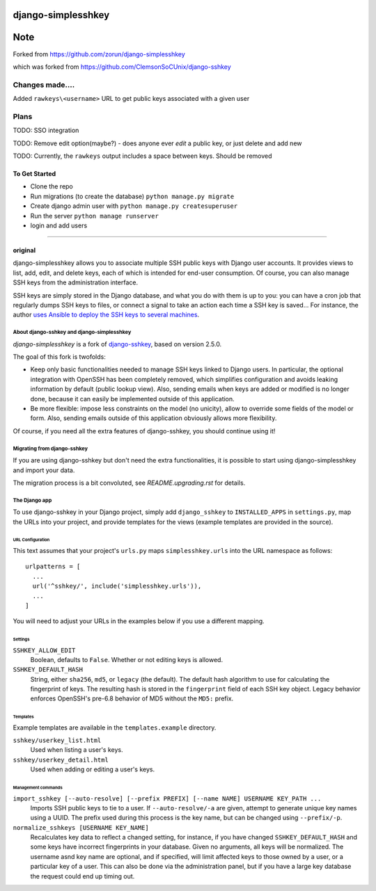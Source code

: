 ===================
django-simplesshkey
===================
====
Note
====
Forked from https://github.com/zorun/django-simplesshkey

which was forked from https://github.com/ClemsonSoCUnix/django-sshkey

^^^^^^^^^^^^^^^^
Changes made....
^^^^^^^^^^^^^^^^

Added ``rawkeys\<username>`` URL to get public keys associated with a given user

^^^^^
Plans
^^^^^
TODO: SSO integration

TODO: Remove edit option(maybe?) - does anyone ever *edit* a public key, or just delete and add new

TODO: Currently, the ``rawkeys`` output includes a space between keys.  Should be removed


--------------
To Get Started
--------------
- Clone the repo
- Run migrations (to create the database) ``python manage.py migrate``
- Create django admin user with ``python manage.py createsuperuser``
- Run the server ``python manage runserver``
- login and add users

-------------------------------------------------

--------
original
--------
django-simplesshkey allows you to associate multiple SSH public keys with Django
user accounts.  It provides views to list, add, edit, and delete keys, each of
which is intended for end-user consumption.  Of course, you can also manage SSH keys
from the administration interface.

SSH keys are simply stored in the Django database, and what you do with them is
up to you: you can have a cron job that regularly dumps SSH keys to files, or
connect a signal to take an action each time a SSH key is saved...
For instance, the author `uses Ansible to deploy the SSH keys to several machines
<https://framagit.org/compile-farm/gccfarm>`_.


About django-sshkey and django-simplesshkey
===========================================

`django-simplesshkey` is a fork of django-sshkey_, based on version 2.5.0.

The goal of this fork is twofolds:

* Keep only basic functionalities needed to manage SSH keys linked to Django
  users.  In particular, the optional integration with OpenSSH has been
  completely removed, which simplifies configuration and avoids leaking
  information by default (public lookup view).  Also, sending emails when
  keys are added or modified is no longer done, because it can easily be
  implemented outside of this application.

* Be more flexible: impose less constraints on the model (no unicity),
  allow to override some fields of the model or form.  Also, sending emails
  outside of this application obviously allows more flexibility.

Of course, if you need all the extra features of django-sshkey, you should
continue using it!

Migrating from django-sshkey
============================

If you are using django-sshkey but don't need the extra functionalities, it is
possible to start using django-simplesshkey and import your data.

The migration process is a bit convoluted, see `README.upgrading.rst` for details.


The Django app
==============

To use django-sshkey in your Django project, simply add ``django_sshkey`` to
``INSTALLED_APPS`` in ``settings.py``, map the URLs into your project, and
provide templates for the views (example templates are provided in the source).


URL Configuration
-----------------

This text assumes that your project's ``urls.py`` maps ``simplesshkey.urls``
into the URL namespace as follows::

  urlpatterns = [
    ...
    url('^sshkey/', include('simplesshkey.urls')),
    ...
  ]

You will need to adjust your URLs in the examples below if you use a different
mapping.


Settings
--------

``SSHKEY_ALLOW_EDIT``
  Boolean, defaults to ``False``.  Whether or not editing keys is allowed.

``SSHKEY_DEFAULT_HASH``
  String, either ``sha256``, ``md5``, or ``legacy`` (the default).  The default
  hash algorithm to use for calculating the fingerprint of keys.  The resulting
  hash is stored in the ``fingerprint`` field of each SSH key object.
  Legacy behavior enforces OpenSSH's pre-6.8 behavior of MD5 without the ``MD5:``
  prefix.


Templates
---------

Example templates are available in the ``templates.example`` directory.

``sshkey/userkey_list.html``
  Used when listing a user's keys.

``sshkey/userkey_detail.html``
  Used when adding or editing a user's keys.


Management commands
-------------------

``import_sshkey [--auto-resolve] [--prefix PREFIX] [--name NAME] USERNAME KEY_PATH ...``
  Imports SSH public keys to tie to a user. If ``--auto-resolve/-a`` are given,
  attempt to generate unique key names using a UUID. The prefix used during
  this process is the key name, but can be changed using ``--prefix/-p``.

``normalize_sshkeys [USERNAME KEY_NAME]``
  Recalculates key data to reflect a changed setting, for instance, if you have
  changed ``SSHKEY_DEFAULT_HASH`` and some keys have incorrect fingerprints in
  your database. Given no arguments, all keys will be normalized. The username
  asnd key name are optional, and if specified, will limit affected keys to
  those owned by a user, or a particular key of a user.  This can also be done
  via the administration panel, but if you have a large key database the
  request could end up timing out.


.. _django-sshkey: https://github.com/ClemsonSoCUnix/django-sshkey

